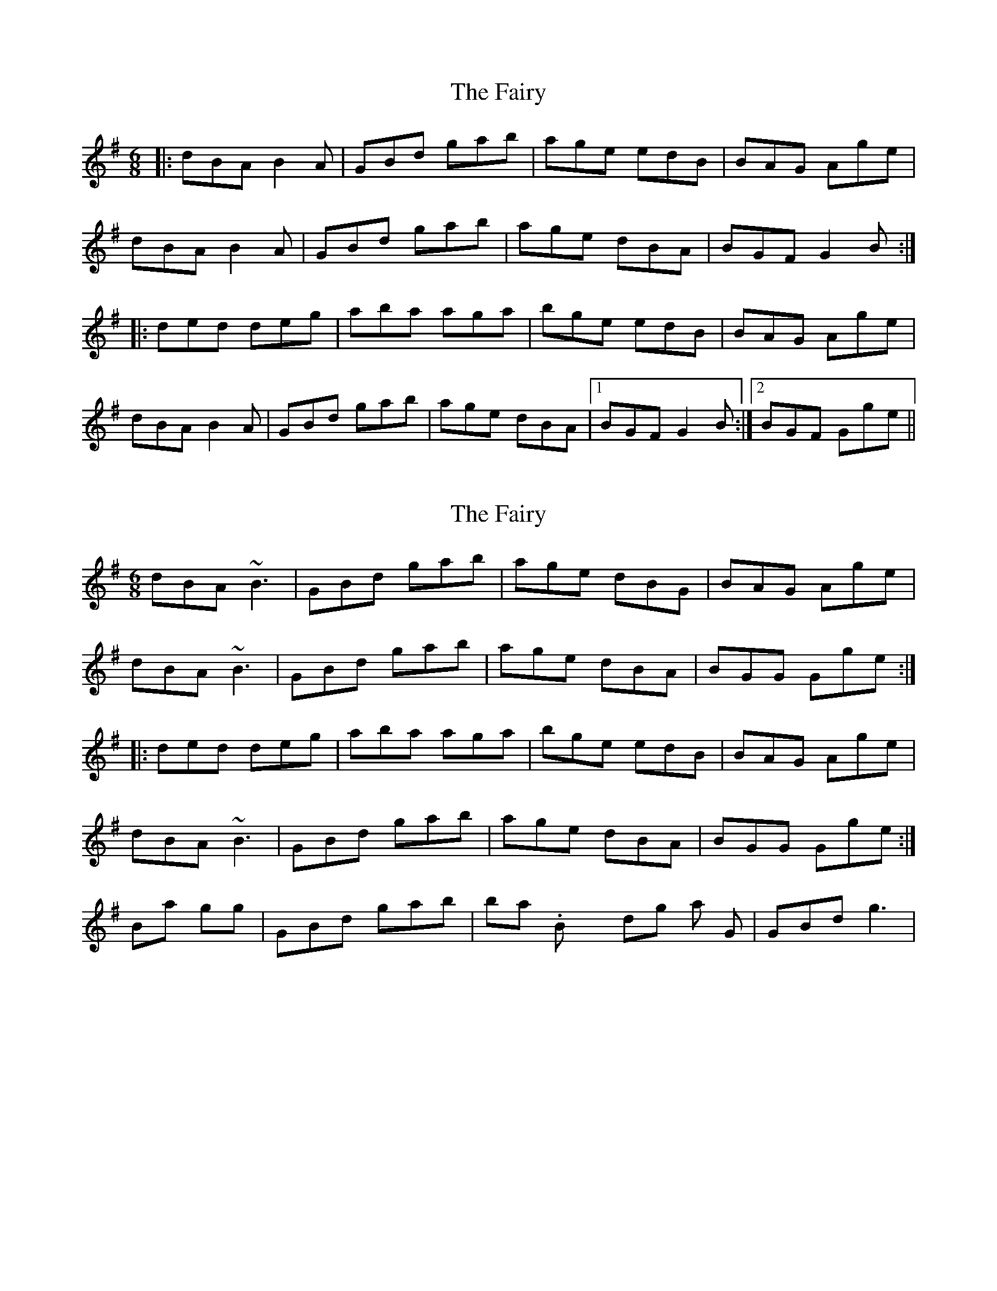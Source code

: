 X: 1
T: Fairy, The
Z: slainte
S: https://thesession.org/tunes/8583#setting8583
R: jig
M: 6/8
L: 1/8
K: Gmaj
|:dBA B2A|GBd gab|age edB|BAG Age|
dBA B2A|GBd gab|age dBA|BGF G2B:|
|:ded deg|aba aga|bge edB|BAG Age|
dBA B2A|GBd gab|age dBA|1 BGF G2B:|2 BGF Gge||
X: 2
T: Fairy, The
Z: Dr. Dow
S: https://thesession.org/tunes/8583#setting19565
R: jig
M: 6/8
L: 1/8
K: Gmaj
dBA ~B3|GBd gab|age dBG|BAG Age|dBA ~B3|GBd gab|age dBA|BGG Gge:||:ded deg|aba aga|bge edB|BAG Age|dBA ~B3|GBd gab|age dBA|BGG Gge:|Banjo is going |GBd gab| in bar 2. Box is holding on that top G |GBd g3|.
X: 3
T: Fairy, The
Z: Rick Payman
S: https://thesession.org/tunes/8583#setting30009
R: jig
M: 6/8
L: 1/8
K: Dmaj
B|:AFE F{G}FF|DFA def|edB {d}BAF|FED EFG|
AFE FFE|DFA def|edB AFE|FDC DdB:|
A{B}AF ABd|efe {f}ede|fdB AFD|FED EdB|
AAF ABd|efe {f}ede|fdB AFE|FDC DdB|
A{B}AF AB/c/d|efe ede|fdB AFD|FED EdB|
AFE F{G}FE|DFA def|edB AFE|FDC D2||

